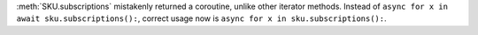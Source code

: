 :meth:`SKU.subscriptions` mistakenly returned a coroutine, unlike other iterator methods. Instead of ``async for x in await sku.subscriptions():``, correct usage now is ``async for x in sku.subscriptions():``.
